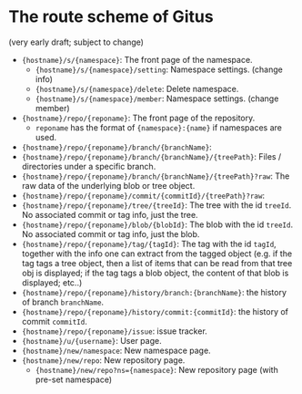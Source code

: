 * The route scheme of Gitus

(very early draft; subject to change)

+ ={hostname}/s/{namespace}=: The front page of the namespace.
  + ={hostname}/s/{namespace}/setting=: Namespace settings. (change info)
  + ={hostname}/s/{namespace}/delete=: Delete namespace.
  + ={hostname}/s/{namespace}/member=: Namespace settings. (change member)
+ ={hostname}/repo/{reponame}=: The front page of the repository.
  + =reponame= has the format of ={namespace}:{name}= if namespaces are used.
+ ={hostname}/repo/{reponame}/branch/{branchName}=:
+ ={hostname}/repo/{reponame}/branch/{branchName}/{treePath}=: Files / directories under a specific branch.
+ ={hostname}/repo/{reponame}/branch/{branchName}/{treePath}?raw=: The raw data of the underlying blob or tree object.
+ ={hostname}/repo/{reponame}/commit/{commitId}/{treePath}?raw=:
+ ={hostname}/repo/{reponame}/tree/{treeId}=: The tree with the id =treeId=. No associated commit or tag info, just the tree.
+ ={hostname}/repo/{reponame}/blob/{blobId}=: The blob with the id =treeId=. No associated commit or tag info, just the blob.
+ ={hostname}/repo/{reponame}/tag/{tagId}=: The tag with the id =tagId=, together with the info one can extract from the tagged object (e.g. if the tag tags a tree object, then a list of items that can be read from that tree obj is displayed; if the tag tags a blob object, the content of that blob is displayed; etc..)
+ ={hostname}/repo/{reponame}/history/branch:{branchName}=: the history of branch =branchName=.
+ ={hostname}/repo/{reponame}/history/commit:{commitId}=: the history of commit =commitId=.
+ ={hostname}/repo/{reponame}/issue=: issue tracker.
+ ={hostname}/u/{username}=: User page.
+ ={hostname}/new/namespace=: New namespace page.
+ ={hostname}/new/repo=: New repository page.
  + ={hostname}/new/repo?ns={namespace}=: New repository page (with pre-set namespace)
